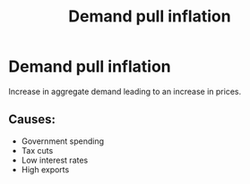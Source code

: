 :PROPERTIES:
:ID:       ff42e5c7-67c2-4922-ae01-8ec1f28adb86
:END:
#+title:Demand pull inflation

* Demand pull inflation
Increase in aggregate demand leading to an increase in prices.

** Causes:
- Government spending
- Tax cuts
- Low interest rates
- High exports
